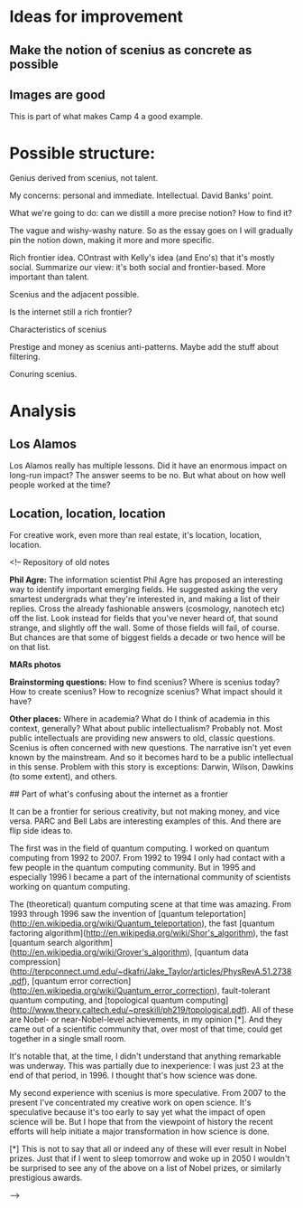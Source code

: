 * Ideas for improvement
** Make the notion of scenius as concrete as possible
** Images are good
This is part of what makes Camp 4 a good example.

* Possible structure:

Genius derived from scenius, not talent.

My concerns: personal and immediate.  Intellectual. David Banks' point.

What we're going to do: can we distill a more precise notion? How to
find it?

The vague and wishy-washy nature.  So as the essay goes on I will
gradually pin the notion down, making it more and more specific.

Rich frontier idea.  COntrast with Kelly's idea (and Eno's) that it's
mostly social.  Summarize our view: it's both social and
frontier-based.  More important than talent.

Scenius and the adjacent possible.

Is the internet still a rich frontier?

Characteristics of scenius

Prestige and money as scenius anti-patterns.  Maybe add the stuff
about filtering.

Conuring scenius.

* Analysis
** Los Alamos
Los Alamos really has multiple lessons.  Did it have an enormous
impact on long-run impact?  The answer seems to be no.  But what about
on how well people worked at the time?
** Location, location, location
For creative work, even more than real estate, it's location,
location, location.

<!-- Repository of old notes

**Phil Agre:** The information scientist Phil Agre has proposed an
  interesting way to identify important emerging fields. He suggested
  asking the very smartest undergrads what they're interested in, and
  making a list of their replies. Cross the already fashionable
  answers (cosmology, nanotech etc) off the list. Look instead for
  fields that you've never heard of, that sound strange, and slightly
  off the wall. Some of those fields will fail, of course. But chances
  are that some of biggest fields a decade or two hence will be on
  that list.

**MARs photos**

**Brainstorming questions:** How to find scenius?  Where is scenius
  today?  How to create scenius?  How to recognize scenius?  What
  impact should it have?

**Other places:** Where in academia?  What do I think of academia in
  this context, generally?  What about public intellectualism?
  Probably not.  Most public intellectuals are providing new answers
  to old, classic questions.  Scenius is often concerned with new
  questions.  The narrative isn't yet even known by the mainstream.
  And so it becomes hard to be a public intellectual in this sense.
  Problem with this story is exceptions: Darwin, Wilson, Dawkins (to
  some extent), and others.

## Part of what's confusing about the internet as a frontier

It can be a frontier for serious creativity, but not making money, and
vice versa.  PARC and Bell Labs are interesting examples of this.  And
there are flip side ideas to.

The first was in the field of quantum computing.  I worked on quantum
computing from 1992 to 2007.  From 1992 to 1994 I only had contact
with a few people in the quantum computing community.  But in 1995 and
especially 1996 I became a part of the international community of
scientists working on quantum computing.

The (theoretical) quantum computing scene at that time was amazing.
From 1993 through 1996 saw the invention of
[quantum teleportation](http://en.wikipedia.org/wiki/Quantum_teleportation),
the fast
[quantum factoring algorithm](http://en.wikipedia.org/wiki/Shor's_algorithm),
the fast
[quantum search algorithm](http://en.wikipedia.org/wiki/Grover's_algorithm),
[quantum data compression](http://terpconnect.umd.edu/~dkafri/Jake_Taylor/articles/PhysRevA.51.2738.pdf),
[quantum error correction](http://en.wikipedia.org/wiki/Quantum_error_correction),
fault-tolerant quantum computing, and
[topological quantum computing](http://www.theory.caltech.edu/~preskill/ph219/topological.pdf).
All of these are Nobel- or near-Nobel-level achievements, in my
opinion [*].  And they came out of a scientific community that, over
most of that time, could get together in a single small room.

It's notable that, at the time, I didn't understand that anything
remarkable was underway.  This was partially due to inexperience: I
was just 23 at the end of that period, in 1996.  I thought that's how
science was done.  

My second experience with scenius is more speculative.  From 2007 to
the present I've concentrated my creative work on open science.  It's
speculative because it's too early to say yet what the impact of open
science will be.  But I hope that from the viewpoint of history the
recent efforts will help initiate a major transformation in how
science is done. 

[*] This is not to say that all or indeed any of these will ever
result in Nobel prizes.  Just that if I went to sleep tomorrow and
woke up in 2050 I wouldn't be surprised to see any of the above on a
list of Nobel prizes, or similarly prestigious awards.

-->
